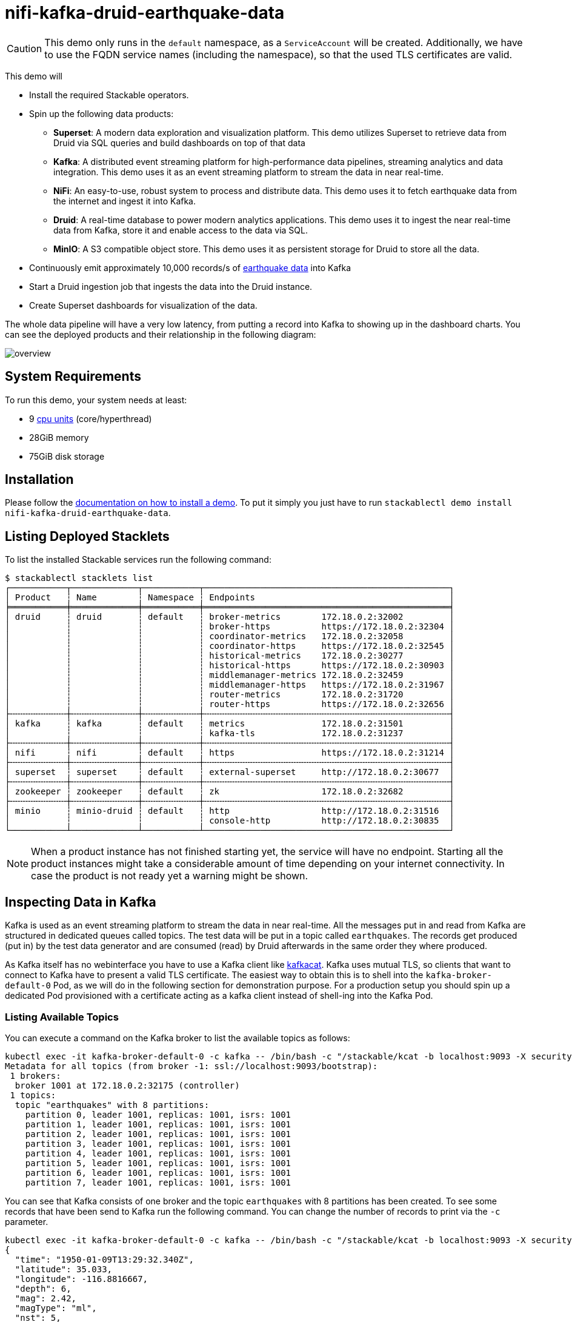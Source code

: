= nifi-kafka-druid-earthquake-data

:superset-docs: https://superset.apache.org/docs/creating-charts-dashboards/creating-your-first-dashboard#creating-charts-in-explore-view
:druid-tutorial: https://druid.apache.org/docs/latest/tutorials/tutorial-kafka.html#loading-data-with-the-data-loader
:k8s-cpu: https://kubernetes.io/docs/tasks/debug/debug-cluster/resource-metrics-pipeline/#cpu
:earthquake: https://earthquake.usgs.gov/earthquakes/feed/v1.0/csv.php
:wikipedia: https://en.wikipedia.org/wiki/Earthquake
:kcat: https://github.com/edenhill/kcat

[CAUTION]
====
This demo only runs in the `default` namespace, as a `ServiceAccount` will be created. Additionally, we have to use the
FQDN service names (including the namespace), so that the used TLS certificates are valid.
====

This demo will

* Install the required Stackable operators.
* Spin up the following data products:
** *Superset*: A modern data exploration and visualization platform. This demo utilizes Superset to retrieve data from
   Druid via SQL queries and build dashboards on top of that data
** *Kafka*:  A distributed event streaming platform for high-performance data pipelines, streaming analytics and data
   integration. This demo uses it as an event streaming platform to stream the data in near real-time.
** *NiFi*:  An easy-to-use, robust system to process and distribute data. This demo uses it to fetch earthquake data
   from the internet and ingest it into Kafka.
** *Druid*: A real-time database to power modern analytics applications. This demo uses it to ingest the near real-time
   data from Kafka, store it and enable access to the data via SQL.
** *MinIO*: A S3 compatible object store. This demo uses it as persistent storage for Druid to store all the data.
* Continuously emit approximately 10,000 records/s of https://earthquake.usgs.gov/[earthquake data] into Kafka
* Start a Druid ingestion job that ingests the data into the Druid instance.
* Create Superset dashboards for visualization of the data.

The whole data pipeline will have a very low latency, from putting a record into Kafka to showing up in the dashboard
charts. You can see the deployed products and their relationship in the following diagram:

image::demos/nifi-kafka-druid-earthquake-data/overview.png[]

[#system-requirements]
== System Requirements

To run this demo, your system needs at least:

* 9 {k8s-cpu}[cpu units] (core/hyperthread)
* 28GiB memory
* 75GiB disk storage

[#installation]
== Installation

Please follow the xref:commands/demo.adoc#_install_demo[documentation on how to install a demo]. To put it simply you
just have to run `stackablectl demo install nifi-kafka-druid-earthquake-data`.

== Listing Deployed Stacklets

To list the installed Stackable services run the following command:

[source,console]
----
$ stackablectl stacklets list
┌───────────┬─────────────┬───────────┬────────────────────────────────────────────────┐
│ Product   ┆ Name        ┆ Namespace ┆ Endpoints                                      │
╞═══════════╪═════════════╪═══════════╪════════════════════════════════════════════════╡
│ druid     ┆ druid       ┆ default   ┆ broker-metrics        172.18.0.2:32002         │
│           ┆             ┆           ┆ broker-https          https://172.18.0.2:32304 │
│           ┆             ┆           ┆ coordinator-metrics   172.18.0.2:32058         │
│           ┆             ┆           ┆ coordinator-https     https://172.18.0.2:32545 │
│           ┆             ┆           ┆ historical-metrics    172.18.0.2:30277         │
│           ┆             ┆           ┆ historical-https      https://172.18.0.2:30903 │
│           ┆             ┆           ┆ middlemanager-metrics 172.18.0.2:32459         │
│           ┆             ┆           ┆ middlemanager-https   https://172.18.0.2:31967 │
│           ┆             ┆           ┆ router-metrics        172.18.0.2:31720         │
│           ┆             ┆           ┆ router-https          https://172.18.0.2:32656 │
├╌╌╌╌╌╌╌╌╌╌╌┼╌╌╌╌╌╌╌╌╌╌╌╌╌┼╌╌╌╌╌╌╌╌╌╌╌┼╌╌╌╌╌╌╌╌╌╌╌╌╌╌╌╌╌╌╌╌╌╌╌╌╌╌╌╌╌╌╌╌╌╌╌╌╌╌╌╌╌╌╌╌╌╌╌╌┤
│ kafka     ┆ kafka       ┆ default   ┆ metrics               172.18.0.2:31501         │
│           ┆             ┆           ┆ kafka-tls             172.18.0.2:31237         │
├╌╌╌╌╌╌╌╌╌╌╌┼╌╌╌╌╌╌╌╌╌╌╌╌╌┼╌╌╌╌╌╌╌╌╌╌╌┼╌╌╌╌╌╌╌╌╌╌╌╌╌╌╌╌╌╌╌╌╌╌╌╌╌╌╌╌╌╌╌╌╌╌╌╌╌╌╌╌╌╌╌╌╌╌╌╌┤
│ nifi      ┆ nifi        ┆ default   ┆ https                 https://172.18.0.2:31214 │
├╌╌╌╌╌╌╌╌╌╌╌┼╌╌╌╌╌╌╌╌╌╌╌╌╌┼╌╌╌╌╌╌╌╌╌╌╌┼╌╌╌╌╌╌╌╌╌╌╌╌╌╌╌╌╌╌╌╌╌╌╌╌╌╌╌╌╌╌╌╌╌╌╌╌╌╌╌╌╌╌╌╌╌╌╌╌┤
│ superset  ┆ superset    ┆ default   ┆ external-superset     http://172.18.0.2:30677  │
├╌╌╌╌╌╌╌╌╌╌╌┼╌╌╌╌╌╌╌╌╌╌╌╌╌┼╌╌╌╌╌╌╌╌╌╌╌┼╌╌╌╌╌╌╌╌╌╌╌╌╌╌╌╌╌╌╌╌╌╌╌╌╌╌╌╌╌╌╌╌╌╌╌╌╌╌╌╌╌╌╌╌╌╌╌╌┤
│ zookeeper ┆ zookeeper   ┆ default   ┆ zk                    172.18.0.2:32682         │
├╌╌╌╌╌╌╌╌╌╌╌┼╌╌╌╌╌╌╌╌╌╌╌╌╌┼╌╌╌╌╌╌╌╌╌╌╌┼╌╌╌╌╌╌╌╌╌╌╌╌╌╌╌╌╌╌╌╌╌╌╌╌╌╌╌╌╌╌╌╌╌╌╌╌╌╌╌╌╌╌╌╌╌╌╌╌┤
│ minio     ┆ minio-druid ┆ default   ┆ http                  http://172.18.0.2:31516  │
│           ┆             ┆           ┆ console-http          http://172.18.0.2:30835  │
└───────────┴─────────────┴───────────┴────────────────────────────────────────────────┘
----

[NOTE]
====
When a product instance has not finished starting yet, the service will have no endpoint. Starting all the product
instances might take a considerable amount of time depending on your internet connectivity. In case the product is not
ready yet a warning might be shown.
====

== Inspecting Data in Kafka

Kafka is used as an event streaming platform to stream the data in near real-time. All the messages put in and read from
Kafka are structured in dedicated queues called topics. The test data will be put in a topic called `earthquakes`. The
records get produced (put in) by the test data generator and are consumed (read) by Druid afterwards in the same order
they where produced.

As Kafka itself has no webinterface you have to use a Kafka client like https://github.com/edenhill/kcat[kafkacat].
Kafka uses mutual TLS, so clients that want to connect to Kafka have to present a valid TLS certificate. The easiest way
to obtain this is to shell into the `kafka-broker-default-0` Pod, as we will do in the following section for
demonstration purpose. For a production setup you should spin up a dedicated Pod provisioned with a certificate acting
as a kafka client instead of shell-ing into the Kafka Pod.

=== Listing Available Topics

You can execute a command on the Kafka broker to list the available topics as follows:

[source,console]
----
kubectl exec -it kafka-broker-default-0 -c kafka -- /bin/bash -c "/stackable/kcat -b localhost:9093 -X security.protocol=SSL -X ssl.key.location=/stackable/tls_server_mount/tls.key -X ssl.certificate.location=/stackable/tls_server_mount/tls.crt -X ssl.ca.location=/stackable/tls_server_mount/ca.crt -L"
Metadata for all topics (from broker -1: ssl://localhost:9093/bootstrap):
 1 brokers:
  broker 1001 at 172.18.0.2:32175 (controller)
 1 topics:
  topic "earthquakes" with 8 partitions:
    partition 0, leader 1001, replicas: 1001, isrs: 1001
    partition 1, leader 1001, replicas: 1001, isrs: 1001
    partition 2, leader 1001, replicas: 1001, isrs: 1001
    partition 3, leader 1001, replicas: 1001, isrs: 1001
    partition 4, leader 1001, replicas: 1001, isrs: 1001
    partition 5, leader 1001, replicas: 1001, isrs: 1001
    partition 6, leader 1001, replicas: 1001, isrs: 1001
    partition 7, leader 1001, replicas: 1001, isrs: 1001
----

You can see that Kafka consists of one broker and the topic `earthquakes` with 8 partitions has been created. To see
some records that have been send to Kafka run the following command. You can change the number of records to print via
the `-c` parameter.

// Choosing json over console here, because most part is json and it improves syntax highlighting
[source,json]
----
kubectl exec -it kafka-broker-default-0 -c kafka -- /bin/bash -c "/stackable/kcat -b localhost:9093 -X security.protocol=SSL -X ssl.key.location=/stackable/tls_server_mount/tls.key -X ssl.certificate.location=/stackable/tls_server_mount/tls.crt -X ssl.ca.location=/stackable/tls_server_mount/ca.crt -C -t earthquakes -c 1"
{
  "time": "1950-01-09T13:29:32.340Z",
  "latitude": 35.033,
  "longitude": -116.8816667,
  "depth": 6,
  "mag": 2.42,
  "magType": "ml",
  "nst": 5,
  "gap": 238,
  "dmin": 0.848,
  "rms": 0.48,
  "net": "ci",
  "id": "ci3361965",
  "updated": "2016-01-28T18:07:12.280Z",
  "place": "20km NE of Barstow, CA",
  "type": "earthquake",
  "horizontalError": 3.29,
  "depthError": 31.61,
  "magError": 0.181,
  "magNst": 6,
  "status": "reviewed",
  "locationSource": "ci",
  "magSource": "ci"
}
----

If you are interested on how many records have been produced to the Kafka topic so far, use the following command. It
will print the last record produced to the topic partition, which will be formatted with the pattern specified in the
`-f` parameter. The given pattern will print some metadata of the record.

[source,console]
----
$ kubectl exec -it kafka-broker-default-0 -c kafka -- /bin/bash -c "/stackable/kcat -b localhost:9093 -X security.protocol=SSL -X ssl.key.location=/stackable/tls_server_mount/tls.key -X ssl.certificate.location=/stackable/tls_server_mount/tls.crt -X ssl.ca.location=/stackable/tls_server_mount/ca.crt -C -t earthquakes -o -8 -c 8 -f 'Topic %t / Partition %p / Offset: %o / Timestamp: %T\n'"
Topic earthquakes / Partition 0 / Offset: 385011 / Timestamp: 1680607795568
Topic earthquakes / Partition 0 / Offset: 385012 / Timestamp: 1680607795568
Topic earthquakes / Partition 0 / Offset: 385013 / Timestamp: 1680607795570
Topic earthquakes / Partition 0 / Offset: 385014 / Timestamp: 1680607795570
Topic earthquakes / Partition 0 / Offset: 385015 / Timestamp: 1680607795571
Topic earthquakes / Partition 0 / Offset: 385016 / Timestamp: 1680607795571
Topic earthquakes / Partition 0 / Offset: 385017 / Timestamp: 1680607795571
Topic earthquakes / Partition 0 / Offset: 385018 / Timestamp: 1680607795571
----

If you calculate `385,011` records * `8` partitions you end up with ~ 3,080,088 records. The output also shows that the
last measurement record was produced at the timestamp `1680607795568` which translates to `Di 4. Apr 13:29:55 CEST 2023`
(using the command `date -d @1680607795`).

== NiFi

NiFi is used to fetch earthquake-data from the internet and ingest it into Kafka. This demo includes a workflow
("process group") that downloads a large CSV file, converts it to individual JSON records and produces the records into
Kafka.

=== Viewing testdata-generation Job

You can have a look at the ingestion job running in NiFi by opening the given `nifi` endpoint `https` from your
`stackablectl stacklets list` command output. You have to use the endpoint from your command output, in this case it is
https://172.18.0.3:32558. Open it with your favorite browser. If you get a warning regarding the self-signed certificate
generated by the xref:secret-operator::index.adoc[Secret Operator] (e.g. `Warning: Potential Security Risk Ahead`), you
have to tell your browser to trust the website and continue.

image::demos/nifi-kafka-druid-earthquake-data/nifi_1.png[]

Log in with the username `admin` and password `adminadmin`.

image::demos/nifi-kafka-druid-earthquake-data/nifi_2.png[]

You can see the started ProcessGroup consisting of two processors. The first one - `InvokeHTTP` fetches the CSV file
from the Internet and put's it into the queue to the next processor. The second processor - `PublishKafkaRecord_2_6`
parses the CSV file, converts it to JSON records and writes them out into Kafka.

Double-click on the `InvokeHTTP` processor to show the processor details.

image::demos/nifi-kafka-druid-earthquake-data/nifi_3.png[]

Head over to the Tab `PROPERTIES`.

image::demos/nifi-kafka-druid-earthquake-data/nifi_4.png[]

Here you can see the setting `Remote URl`, which specifies the download URL from where the CSV file is retrieved.

Close the processor details popup by clicking `OK`. Afterwards double-click on the processor `PublishKafkaRecord_2_6`.

image::demos/nifi-kafka-druid-earthquake-data/nifi_5.png[]

Within this processor the Kafka connection details - like broker addresses and topic name - are specified. It uses the
`CSVReader` to parse the downloaded CSV and the `JsonRecordSetWriter` to split it into individual JSON records before
writing it out.

== Druid

Druid is used to ingest the near real-time data from Kafka, store it and enable SQL access to it. The demo has started
an ingestion job reading earthquake records from the Kafka topic `earthquakes` and saving it into Druids deep storage.
The Druid deep storage is based on the S3 store provided by MinIO.

=== Viewing Ingestion Job

You can have a look at the ingestion job running in Druid by opening the given `druid` endpoint `router-http` from your
`stackablectl stacklets list` command output (http://172.18.0.4:30109 in this case).

image::demos/nifi-kafka-druid-earthquake-data/druid_1.png[]

By clicking on `Ingestion` at the top you can see the running ingestion jobs.

image::demos/nifi-kafka-druid-earthquake-data/druid_2.png[]

After clicking on the magnification glass to the right side of the `RUNNING` supervisor you can see additional
information. On the tab `Statistics` on the left you can see the number of processed records as well as the number of
errors.

image::demos/nifi-kafka-druid-earthquake-data/druid_3.png[]

The statistics show that Druid is currently ingesting `1251` records/s and has ingested 2.1 million records so far. All
records have been ingested successfully, which is indicated by having no `processWithError`, `thrownAway` or
`unparseable` records.

=== Querying the Data Source

The started ingestion job has automatically created the Druid data source `earthquakes`. You can see the available data
sources by clicking on `Datasources` at the top.

image::demos/nifi-kafka-druid-earthquake-data/druid_4.png[]

By clicking on the `earthquakes` data source you can see the segments the data source consists of. In this case the
`earthquakes` data source is partitioned by the year of the earthquake, resulting in 73 segments.

image::demos/nifi-kafka-druid-earthquake-data/druid_5.png[]

Druid offers a web-based way of querying the data sources via SQL. To achieve this you first have to click on `Query` at
the top.

image::demos/nifi-kafka-druid-earthquake-data/druid_6.png[]

You can now enter any arbitrary SQL statement, to e.g. list 10 earthquakes run

[source,sql]
----
select * from earthquakes limit 10
----

image::demos/nifi-kafka-druid-earthquake-data/druid_7.png[]

To count the number of earthquakes per year run

[source,sql]
----
select
  time_format(__time, 'YYYY') as "year",
  count(*) as earthquakes
from earthquakes
group by 1
order by 1 desc
----

image::demos/nifi-kafka-druid-earthquake-data/druid_8.png[]

== Superset

Superset provides the ability to execute SQL queries and build dashboards. Open the `superset` endpoint
`external-superset` in your browser (http://172.18.0.3:32108 in this case).

image::demos/nifi-kafka-druid-earthquake-data/superset_1.png[]

Log in with the username `admin` and password `adminadmin`.

image::demos/nifi-kafka-druid-earthquake-data/superset_2.png[]

=== Viewing Dashboard

The demo has created a Dashboard to visualize the earthquake data. To open it click on the tab `Dashboards` at the top.

image::demos/nifi-kafka-druid-earthquake-data/superset_3.png[]

Click on the dashboard called `Earthquakes`. It might take some time until the dashboards renders all the included
charts.

image::demos/nifi-kafka-druid-earthquake-data/superset_4.png[]

=== Viewing Charts

The dashboard `Earthquakes` consists of multiple charts. To list the charts click on the tab `Charts` at the top.

image::demos/nifi-kafka-druid-earthquake-data/superset_5.png[]

Click on the Chart `Number of earthquakes my magnitude`. On the left side you can modify the chart and click on `Run` to
see the effect.

image::demos/nifi-kafka-druid-earthquake-data/superset_6.png[]

=== Viewing the Earthquake Distribution on the World Map

To look at the geographical distribution of the earthquakes you have to click on the tab `Charts` at the top again.
Afterwards click on the chart `Earthquake distribution`.

image::demos/nifi-kafka-druid-earthquake-data/superset_7.png[]

The distribution of the earthquakes matches the continental plate margins. This is the expected distribution from the
{wikipedia}[Wikipedia article on Earthquakes].

You can move and zoom the map with your mouse to interactively explore the map. You can e.g. have a detailed look at the
detected earthquakes in Germany.

image::demos/nifi-kafka-druid-earthquake-data/superset_8.png[]

You can also click on the magnitudes in the legend on the top right side to enable/disable printing the earthquakes of
that magnitude. By only enabling magnitudes greater or equal to 8 you can plot only the most severe earthquakes.

image::demos/nifi-kafka-druid-earthquake-data/superset_9.png[]

=== Executing Arbitrary SQL Statements

Within Superset you can not only create dashboards but also run arbitrary SQL statements. On the top click on the tab
`SQL Lab` -> `SQL Editor`.

image::demos/nifi-kafka-druid-earthquake-data/superset_10.png[]

On the left select the database `druid`, the schema `druid` and set `See table schema` to `earthquakes`.

image::demos/nifi-kafka-druid-earthquake-data/superset_11.png[]

On the right textbox enter the desired SQL statement. If you do not want to make one up, you can use the following:

[source,sql]
----
select
  time_format(__time, 'YYYY') as "year",
  count(*) as earthquakes
from earthquakes
group by 1
order by 1 desc
----

image::demos/nifi-kafka-druid-earthquake-data/superset_12.png[]

== MinIO

The S3 provided by MinIO is used as a persistent deep storage for Druid to store all the data used. Open the `minio`
endpoint `console-http` in your browser (http://172.18.0.4:31664 in this case).

image::demos/nifi-kafka-druid-earthquake-data/minio_1.png[]

Log in with the username `admin` and password `adminadmin`.

image::demos/nifi-kafka-druid-earthquake-data/minio_2.png[]

Click on the blue button `Browse` on the bucket `druid` and open the folders `data` -> `earthquakes`.

image::demos/nifi-kafka-druid-earthquake-data/minio_3.png[]

As you can see druid saved 199MB of data within 73 prefixes (folders). One prefix corresponds to on segment which in
turn contains all the data of a year. If you don't see any folders or files, the reason is that Druid has not saved its
data from memory to the deep storage yet. After waiting a few minutes, the data should have been flushed to S3 and
show up.

image::demos/nifi-kafka-druid-earthquake-data/minio_4.png[]

If you open up a prefix for a specific year you can see that Druid has placed a file containing the data of that year
there.

== Summary

The demo streamed 10,000 earthquake records/s for a total of ~3 million earthquakes into a Kafka steaming pipeline.
Druid ingested the data near real-time into its data source and enabled SQL access to it. Superset was used as a
web-based frontend to execute SQL statements and build dashboards.

== Where to go from here

There are multiple paths to go from here. The following sections can give you some ideas on what to explore next. You
can find the description of the earthquake data {earthquake}[on the United States Geological Survey website].

=== Executing Arbitrary SQL Statements

Within Superset (or the Druid webinterface) you can execute arbitrary SQL statements to explore the earthquake data.

=== Creating Additional Dashboards

You also have the possibility to create additional charts and bundle them together in a Dashboard. Have a look at
{superset-docs}[the Superset documentation] on how to do that.

=== Loading Additional Data

You can use the NiFi web interface to collect arbitrary data and write it to Kafka (it's recommended to use new Kafka
topics for that). As an alternative you can use a Kafka client like {kcat}[kafkacat] to create new topics and ingest
data. Using the Druid web interface, you can start an ingestion job that consumes the data and stores it in an internal
data source. There is a great {druid-tutorial}[tutorial] from Druid on how to do this. Afterwards the data source is
available to be analyzed within Druid and Superset the same way the earthquake data is.
